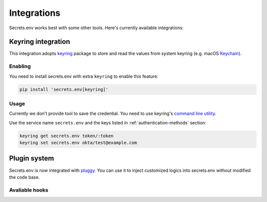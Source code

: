 Integrations
============

Secrets.env works best with some other tools. Here's currently available integrations:

.. _keyring-integration:

Keyring integration
-------------------

This integration adopts `keyring`_ package to store and read the values from system keyring (e.g. macOS `Keychain`_).

Enabling
^^^^^^^^

You need to install secrets.env with extra ``keyring`` to enable this feature:

.. code-block:: bash

    pip install 'secrets.env[keyring]'

Usage
^^^^^

Currently we don't provide tool to save the credential. You need to use keyring's `command line utility`_.

Use the service name ``secrets.env`` and the keys listed in :ref:`authentication-methods` section:

.. code-block:: bash

   keyring get secrets.env token/:token
   keyring set secrets.env okta/test@example.com

.. _keyring: https://keyring.readthedocs.io/en/latest/
.. _Keychain: https://en.wikipedia.org/wiki/Keychain_%28software%29
.. _command line utility: https://keyring.readthedocs.io/en/latest/#command-line-utility


Plugin system
-------------

Secrets.env is now integrated with `pluggy <https://pluggy.readthedocs.io/en/stable/>`_.
You can use it to inject customized logics into secrets.env without modified the code base.

Avaliable hooks
^^^^^^^^^^^^^^^

.. automethod:: secrets_env.plugins.HookSpec.add_extra_config
